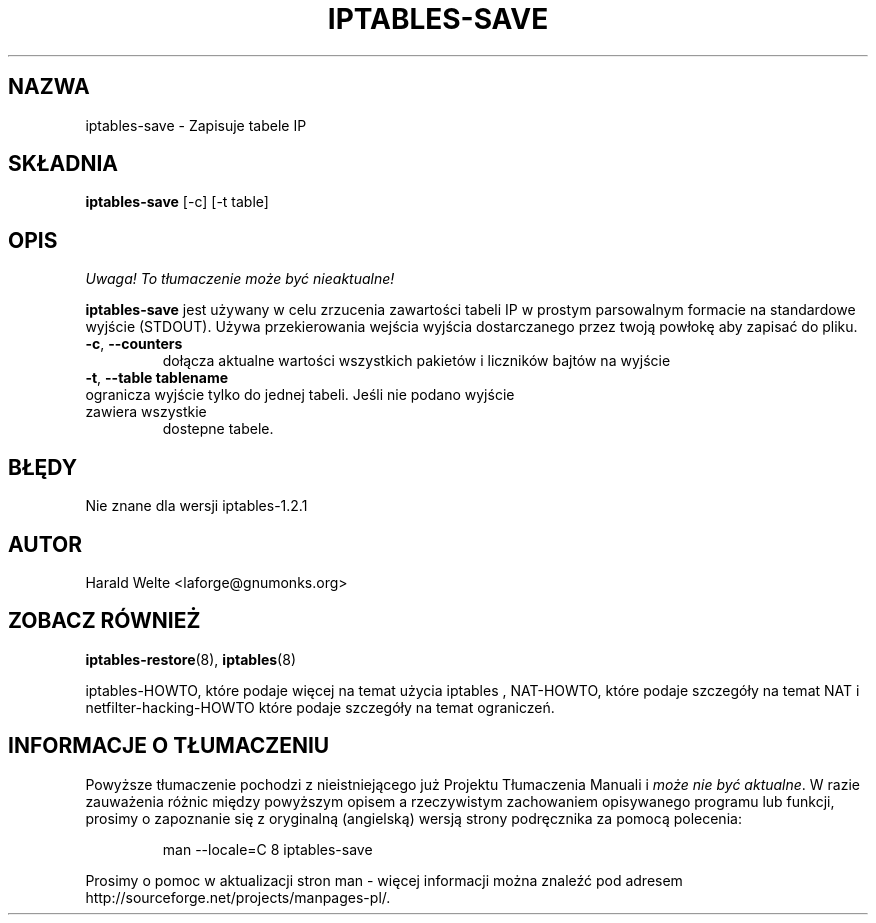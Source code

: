 .TH IPTABLES-SAVE 8 "Jan 04, 2001" "" ""
.\"
.\" Man page written by Harald Welte <laforge@gnumonks.org>
.\" It is based on the iptables man page.
.\"
.\"	This program is free software; you can redistribute it and/or modify
.\"	it under the terms of the GNU General Public License as published by
.\"	the Free Software Foundation; either version 2 of the License, or
.\"	(at your option) any later version.
.\"
.\"	This program is distributed in the hope that it will be useful,
.\"	but WITHOUT ANY WARRANTY; without even the implied warranty of
.\"	MERCHANTABILITY or FITNESS FOR A PARTICULAR PURPOSE.  See the
.\"	GNU General Public License for more details.
.\"
.\"	You should have received a copy of the GNU General Public License
.\"	along with this program; if not, write to the Free Software
.\"	Foundation, Inc., 675 Mass Ave, Cambridge, MA 02139, USA.
.\"
.\"
.SH NAZWA
iptables-save \- Zapisuje tabele IP
.SH SKŁADNIA
.BR "iptables-save " "[-c] [-t table]"
.br
.SH OPIS
\fI Uwaga! To tłumaczenie może być nieaktualne!\fP
.PP
.PP
.B iptables-save
jest używany w celu zrzucenia zawartości tabeli IP w prostym parsowalnym formacie
na standardowe wyjście (STDOUT). Używa przekierowania wejścia wyjścia dostarczanego przez twoją powłokę aby zapisać do pliku.
.TP
\fB\-c\fR, \fB\-\-counters\fR
dołącza aktualne wartości wszystkich pakietów i liczników bajtów na wyjście
.TP
\fB\-t\fR, \fB\-\-table\fR \fBtablename\fR
.TP
ogranicza wyjście tylko do jednej tabeli. Jeśli nie podano wyjście zawiera wszystkie
dostepne tabele.
.SH BŁĘDY
Nie znane dla wersji iptables-1.2.1
.SH AUTOR
Harald Welte <laforge@gnumonks.org>
.SH ZOBACZ RÓWNIEŻ
.BR iptables-restore "(8), " iptables "(8) "
.PP
iptables-HOWTO, które podaje więcej na temat użycia iptables , NAT-HOWTO,
które podaje szczegóły na temat NAT i netfilter-hacking-HOWTO które podaje szczegóły
na temat ograniczeń.
.SH "INFORMACJE O TŁUMACZENIU"
Powyższe tłumaczenie pochodzi z nieistniejącego już Projektu Tłumaczenia Manuali i 
\fImoże nie być aktualne\fR. W razie zauważenia różnic między powyższym opisem
a rzeczywistym zachowaniem opisywanego programu lub funkcji, prosimy o zapoznanie 
się z oryginalną (angielską) wersją strony podręcznika za pomocą polecenia:
.IP
man \-\-locale=C 8 iptables-save
.PP
Prosimy o pomoc w aktualizacji stron man \- więcej informacji można znaleźć pod
adresem http://sourceforge.net/projects/manpages\-pl/.
